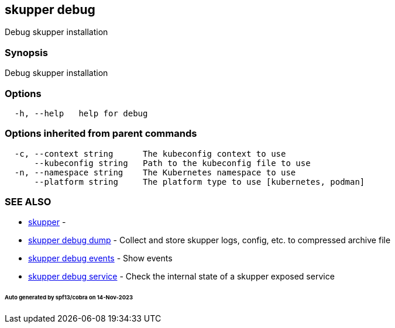 == skupper debug

Debug skupper installation

=== Synopsis

Debug skupper installation

=== Options

----
  -h, --help   help for debug
----

=== Options inherited from parent commands

----
  -c, --context string      The kubeconfig context to use
      --kubeconfig string   Path to the kubeconfig file to use
  -n, --namespace string    The Kubernetes namespace to use
      --platform string     The platform type to use [kubernetes, podman]
----

=== SEE ALSO

* xref:skupper.adoc[skupper]	 -
* xref:skupper_debug_dump.adoc[skupper debug dump]	 - Collect and store skupper logs, config, etc.
to compressed archive file
* xref:skupper_debug_events.adoc[skupper debug events]	 - Show events
* xref:skupper_debug_service.adoc[skupper debug service]	 - Check the internal state of a skupper exposed service

[discrete]
====== Auto generated by spf13/cobra on 14-Nov-2023
